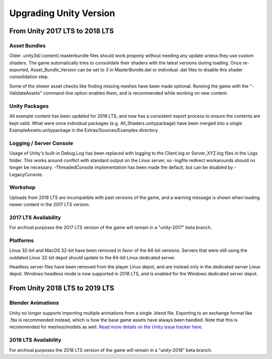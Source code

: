 .. _doc_unity_upgrade:

Upgrading Unity Version
=======================

From Unity 2017 LTS to 2018 LTS
-------------------------------

Asset Bundles
`````````````

Older .unity3d/.content/.masterbundle files should work properly without needing any update unless they use custom shaders. The game automatically tries to consolidate their shaders with the latest versions during loading. Once re-exported, Asset_Bundle_Version can be set to 3 in MasterBundle.dat or individual .dat files to disable this shader consolidation step.

Some of the slower asset checks like finding missing meshes have been made optional. Running the game with the "-ValidateAssets" command-line option enables them, and is recommended while working on new content.

Unity Packages
``````````````

All example content has been updated for 2018 LTS, and now has a consistent export process to ensure the contents are kept valid. What were once individual packages (e.g. All_Shaders.unitypackage) have been merged into a single ExampleAssets.unitypackage in the Extras/Sources/Examples directory.

Logging / Server Console
````````````````````````

Usage of Unity's built-in Debug.Log has been replaced with logging to the Client.log or Server_XYZ.log files in the Logs folder. This works around conflict with standard output on the Linux server, so -logfile redirect workarounds should no longer be necessary. -ThreadedConsole implementation has been made the default, but can be disabled by -LegacyConsole.

Workshop
````````

Uploads from 2018 LTS are incompatible with past versions of the game, and a warning message is shown when loading newer content in the 2017 LTS version.

2017 LTS Availability
`````````````````````

For archival purposes the 2017 LTS version of the game will remain in a "unity-2017" beta branch.

Platforms
`````````

Linux 32-bit and MacOS 32-bit have been removed in favor of the 64-bit versions. Servers that were still using the outdated Linux 32-bit depot should update to the 64-bit Linux dedicated server.

Headless server files have been removed from the player Linux depot, and are instead only in the dedicated server Linux depot. Windows headless mode is now supported in 2018 LTS, and is enabled for the Windows dedicated server depot.

From Unity 2018 LTS to 2019 LTS
-------------------------------

Blender Animations
``````````````````

Unity no longer supports importing multiple animations from a single .blend file. Exporting to an exchange format like .fbx is recommended instead, which is how the base game assets have always been handled. Note that this is recommended for meshes/models as well. `Read more details on the Unity issue tracker here. <https://issuetracker.unity3d.com/issues/using-multiple-animation-clips-in-blender-not-all-animation-clips-are-imported-using-a-blend-file>`_

2018 LTS Availability
`````````````````````

For archival purposes the 2018 LTS version of the game will remain in a "unity-2018" beta branch.
